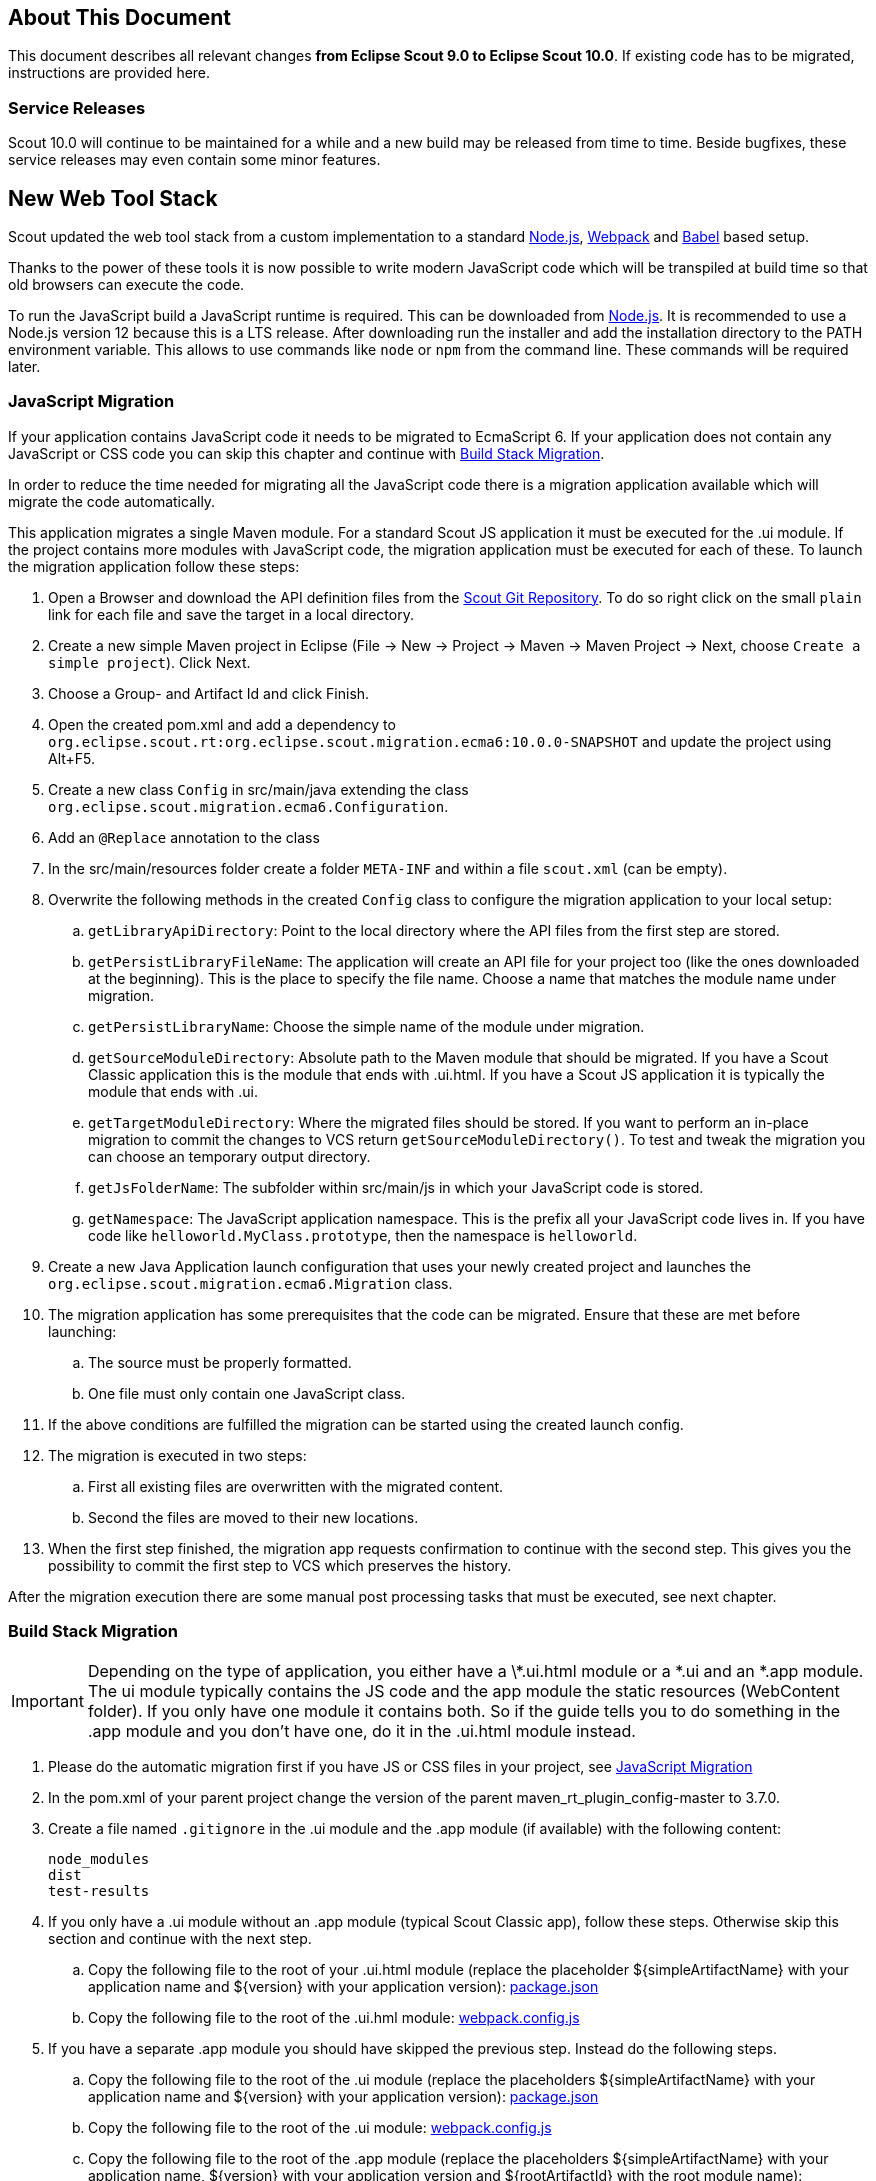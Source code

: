 ////
Howto:
- Write this document such that it helps people to migrate. Describe what they should do.
- Chronological order is not necessary.
- Choose the right top level chapter (java, js, other)
- Use "WARNING: {NotReleasedWarning}" on its own line to mark parts about not yet released code (also add a "(since <version>)" suffix to the chapter title)
- Use "title case" in chapter titles (https://english.stackexchange.com/questions/14/)
////

== About This Document

This document describes all relevant changes *from Eclipse Scout 9.0 to Eclipse Scout 10.0*. If existing code has to be migrated, instructions are provided here.

=== Service Releases

Scout 10.0 will continue to be maintained for a while and a new build may be released from time to time.
Beside bugfixes, these service releases may even contain some minor features.

//The following changes were made after the initial 10.0 release.
//
//==== 10.0.1
//
//WARNING: {NotReleasedWarning}
//
// * <<Migration Description (since 10.0.0.xyz)>>
//
// ==== Upcoming -- No Planned Release Date
//
// The following changes were made after the latest official release build. No release date has been fixed yet.
//
// WARNING: {NotReleasedWarning}
//
// * <<Migration Description (since 10.0.0.xyz)>>


////
  =============================================================================
  === API CHANGES IN JAVA CODE ================================================
  =============================================================================
////

== New Web Tool Stack
Scout updated the web tool stack from a custom implementation to a standard https://nodejs.org/[Node.js], https://webpack.js.org/[Webpack] and https://babeljs.io/[Babel] based setup.

Thanks to the power of these tools it is now possible to write modern JavaScript code which will be transpiled at build time so that old browsers can execute the code.

To run the JavaScript build a JavaScript runtime is required. This can be downloaded from https://nodejs.org/[Node.js]. It is recommended to use a Node.js version 12 because this is a LTS release.
After downloading run the installer and add the installation directory to the PATH environment variable. This allows to use commands like `node` or `npm` from the command line.
These commands will be required later.

=== JavaScript Migration
If your application contains JavaScript code it needs to be migrated to EcmaScript 6. If your application does not contain any JavaScript or CSS code you can skip this chapter and continue with <<Build Stack Migration>>.

In order to reduce the time needed for migrating all the JavaScript code there is a migration application available which will migrate the code automatically.

This application migrates a single Maven module. For a standard Scout JS application it must be executed for the .ui module. If the project contains more modules with JavaScript code, the migration application must be executed for each of these.
To launch the migration application follow these steps:

. Open a Browser and download the API definition files from the https://git.eclipse.org/c/scout/org.eclipse.scout.rt.git/tree/js-mig-apis?h=releases/10.0[Scout Git Repository]. To do so right click on the small `plain` link for each file and save the target in a local directory.
. Create a new simple Maven project in Eclipse (File -> New -> Project -> Maven -> Maven Project -> Next, choose `Create a simple project`). Click Next.
. Choose a Group- and Artifact Id and click Finish.
. Open the created pom.xml and add a dependency to `org.eclipse.scout.rt:org.eclipse.scout.migration.ecma6:10.0.0-SNAPSHOT` and update the project using Alt+F5.
. Create a new class `Config` in src/main/java extending the class `org.eclipse.scout.migration.ecma6.Configuration`.
. Add an `@Replace` annotation to the class
. In the src/main/resources folder create a folder `META-INF` and within a file `scout.xml` (can be empty).
. Overwrite the following methods in the created `Config` class to configure the migration application to your local setup:
.. `getLibraryApiDirectory`: Point to the local directory where the API files from the first step are stored.
.. `getPersistLibraryFileName`: The application will create an API file for your project too (like the ones downloaded at the beginning). This is the place to specify the file name. Choose a name that matches the module name under migration.
.. `getPersistLibraryName`: Choose the simple name of the module under migration.
.. `getSourceModuleDirectory`: Absolute path to the Maven module that should be migrated. If you have a Scout Classic application this is the module that ends with .ui.html. If you have a Scout JS application it is typically the module that ends with .ui.
.. `getTargetModuleDirectory`: Where the migrated files should be stored. If you want to perform an in-place migration to commit the changes to VCS return `getSourceModuleDirectory()`. To test and tweak the migration you can choose an temporary output directory.
.. `getJsFolderName`: The subfolder within src/main/js in which your JavaScript code is stored.
.. `getNamespace`: The JavaScript application namespace. This is the prefix all your JavaScript code lives in. If you have code like `helloworld.MyClass.prototype`, then the namespace is `helloworld`.
. Create a new Java Application launch configuration that uses your newly created project and launches the `org.eclipse.scout.migration.ecma6.Migration` class.
. The migration application has some prerequisites that the code can be migrated. Ensure that these are met before launching:
.. The source must be properly formatted.
.. One file must only contain one JavaScript class.
. If the above conditions are fulfilled the migration can be started using the created launch config.
. The migration is executed in two steps:
.. First all existing files are overwritten with the migrated content.
.. Second the files are moved to their new locations.
. When the first step finished, the migration app requests confirmation to continue with the second step. This gives you the possibility to commit the first step to VCS which preserves the history.

After the migration execution there are some manual post processing tasks that must be executed, see next chapter.

=== Build Stack Migration
IMPORTANT: Depending on the type of application, you either have a \*.ui.html module or a *.ui and an *.app module. The ui module typically contains the JS code and the app module the static resources (WebContent folder). If you only have one module it contains both. So if the guide tells you to do something in the .app module and you don't have one, do it in the .ui.html module instead.

. Please do the automatic migration first if you have JS or CSS files in your project, see <<JavaScript Migration>>
. In the pom.xml of your parent project change the version of the parent maven_rt_plugin_config-master to 3.7.0.
. Create a file named `.gitignore` in the .ui module and the .app module (if available) with the following content:
+
----
node_modules
dist
test-results
----
. If you only have a .ui module without an .app module (typical Scout Classic app), follow these steps. Otherwise skip this section and continue with the next step.
.. Copy the following file to the root of your .ui.html module (replace the placeholder ${simpleArtifactName} with your application name and ${version} with your application version): link:https://git.eclipse.org/c/scout/org.eclipse.scout.sdk.git/plain/scout-helloworld-app/src/main/resources/archetype-resources/%5F%5FrootArtifactId%5F%5F.ui.html/package.json?h=releases/10.0[package.json]
.. Copy the following file to the root of the .ui.hml module: link:https://git.eclipse.org/c/scout/org.eclipse.scout.sdk.git/plain/scout-helloworld-app/src/main/resources/archetype-resources/%5F%5FrootArtifactId%5F%5F.ui.html/webpack.config.js?h=releases/10.0[webpack.config.js]
. If you have a separate .app module you should have skipped the previous step. Instead do the following steps.
.. Copy the following file to the root of the .ui module (replace the placeholders ${simpleArtifactName} with your application name and ${version} with your application version): link:https://git.eclipse.org/c/scout/org.eclipse.scout.sdk.git/plain/scout-hellojs-app/src/main/resources/archetype-resources/%5F%5FrootArtifactId%5F%5F.ui/package.json?h=releases/10.0[package.json]
.. Copy the following file to the root of the .ui module: link:https://git.eclipse.org/c/scout/org.eclipse.scout.sdk.git/plain/scout-hellojs-app/src/main/resources/archetype-resources/%5F%5FrootArtifactId%5F%5F.ui/webpack.config.js?h=releases/10.0[webpack.config.js]
.. Copy the following file to the root of the .app module (replace the placeholders ${simpleArtifactName} with your application name, ${version} with your application version and ${rootArtifactId} with the root module name): link:https://git.eclipse.org/c/scout/org.eclipse.scout.sdk.git/plain/scout-hellojs-app/src/main/resources/archetype-resources/%5F%5FrootArtifactId%5F%5F.app/package.json?h=releases/10.0[package.json]
.. Copy the following file to the root of the .app module (replace the placeholder ${simpleArtifactName} with your application name): link:https://git.eclipse.org/c/scout/org.eclipse.scout.sdk.git/plain/scout-hellojs-app/src/main/resources/archetype-resources/%5F%5FrootArtifactId%5F%5F.app/webpack.config.js?h=releases/10.0[webpack.config.js]
. If you have JavaScript tests, copy the following file to the root of the .ui module: link:https://git.eclipse.org/c/scout/org.eclipse.scout.sdk.git/plain/scout-hellojs-app/src/main/resources/archetype-resources/%5F%5FrootArtifactId%5F%5F.ui/karma.conf.js?h=releases/10.0[karma.conf.js]
. Copy the following file to the directory src/test/js of the .ui module: link:https://git.eclipse.org/c/scout/org.eclipse.scout.sdk.git/plain/scout-hellojs-app/src/main/resources/archetype-resources/%5F%5FrootArtifactId%5F%5F.ui/src/test/js/test-index.js?h=releases/10.0[test-index.js]
. Open your existing index.js file. It may exist in the WebContent folder (or the res sub folder) or the root of the module and replace the content with the following (replace the placeholder ${simpleArtifactName} with your application name):
+
[source,javascript]
.For Scout Classic
----
import {RemoteApp} from '@eclipse-scout/core';
new RemoteApp().init();
----
+
[source,javascript]
.For Scout JS
----
import {App} from '@${simpleArtifactName}/ui';
new App().init({
  bootstrap: {
    textsUrl: 'res/texts.json',
    localesUrl: 'res/locales.json'
  }
});
----
+
NOTE: The new files don't require $(document).ready and modelsUrl anymore. Other options are still valid so make sure you don't accidentally remove them.

. Move this index.js to the src/main/js directory in the same module. If a file with that name already exists, append the content to the existing file and remove the former one.
. Move the file src/main/resources/WebContent/res/login.js (if it exists) to src/main/js in the same module and replace it with the following content:
+
[source,javascript]
----
import {LoginApp} from '@eclipse-scout/core';
new LoginApp().init();
----
. Move the  file src/main/resources/WebContent/res/logout.js (if it exists) to src/main/js in the same module and replace it with the following content:
+
[source,javascript]
----
import {LogoutApp} from '@eclipse-scout/core';
new LogoutApp().init();
----
. Move the file *-macro.less to src/main/js in the .ui module and rename it to theme.less. Make sure the imports point to the new index.less files of the corresponding npm modules (the migrator renamed the former *-module.less to index.less).
+
[source,less]
----
@import "~@eclipse-scout/core/src/index";
@import "index";
----
. Create the file src/main/js/theme-dark.less in the .ui module and link all the index files with the suffix -dark. If you have custom dark files you also need to create an index-dark.less linking these files:
+
[source,less]
----
@import "theme";
@import "~@eclipse-scout/core/src/index-dark";
@import "index-dark"; // Only necessary if you have custom dark files
----
. If you have more themes, do the same for each theme.
. Delete the file src/main/resources/WebContent/res/*macro.js in the .app module.
. Adjust the content of the file src/main/resources/WebContent/index.html in the .app module according to link:https://git.eclipse.org/c/scout/org.eclipse.scout.sdk.git/plain/scout-hellojs-app/src/main/resources/archetype-resources/%5F%5FrootArtifactId%5F%5F.app/src/main/resources/WebContent/index.html?h=releases/10.0[index.html] (replace ${displayName} with the title of your application and ${simpleArtifactName} with your application name).
+
NOTE: Differences: the name of the script files are defined in webpack.config.js. The scripts are moved to the end of the <body> tag. The include tags now require the includes folder.
. Replace the content of file src/main/resources/WebContent/login.html (if available) in the .app module with link:https://git.eclipse.org/c/scout/org.eclipse.scout.sdk.git/plain/scout-helloworld-app/src/main/resources/archetype-resources/%5F%5FrootArtifactId%5F%5F.ui.html/src/main/resources/WebContent/login.html?h=releases/10.0[login.html] (replace ${displayName} with the title of your application and ${simpleArtifactName} with your application name)).
. Replace the content of file src/main/resources/WebContent/logout.html (if available) in the .app module with link:https://git.eclipse.org/c/scout/org.eclipse.scout.sdk.git/plain/scout-helloworld-app/src/main/resources/archetype-resources/%5F%5FrootArtifactId%5F%5F.ui.html/src/main/resources/WebContent/logout.html?h=releases/10.0[logout.html] (replace ${displayName} with the title of your application and ${simpleArtifactName} with your application name)).
. In the file src/main/resources/WebContent/popup-window.html in the .app module add `includes/` in front of the template attribute of the <scout:include> tag.
. Move all files and folders in src/main/resources/WebContent/res one folder up directly into WebContent and delete the empty res folder.
. Search for all occurrences of `res` within the `WebContent` folder and remove the res folder.
. In the file src/main/webapp/WEB-INF/web.xml files of the .ui.html.app.dev and .ui.html.app.war modules change the `filter-exclude` list of the `UiServletFilter` declaration to the following and replace ${simpleArtifactName} with your application name (if your application uses the Scout LoginApp):
+
----
/favicon/*
/fonts/*
/logo.png
/jquery*.js
/login*.js
/logout*.js
/@${simpleArtifactName}-theme*.css
/eclipse-scout*.js
----
. If you have a Repository.js change the global object holding the repositories from `${yourAppNamespace}.repositories = {};` to `static repositories = {};` and change all references in this file from `${yourAppNamespace}.repositories` to `Repository.repositories`.
. If you have Jasmine specs, follow these steps. Otherwise you can skip it and continue with the next step.
.. Remove any Jasmine server test launch configurations (*jasmine*.launch files).
.. Remove any Spec runner HTML files (Spec*Runner*.html files).
.. Remove all entries of the Maven plugins `jasmine-maven-plugin` and `phantomjs-maven-plugin` from the pom.xml files.
.. In all pom.xml files remove the entries of the Maven plugin `maven-dependency-plugin` that runs in phase `generate-test-sources` and unpacks files from `org.eclipse.scout.rt.ui.html` or `org.eclipse.scout.rt.ui.html.test`.
.. Move all Specs from src/test/js/${yourAppNamespace} to src/test/js (one folder up)
. If your .ui and .app modules are separated, in the pom.xml of the .ui module add the .following properties:
.. `master_skip_pnpm_install_dev=true`
.. `master_skip_pnpm_install_prod=true`
.. `master_skip_copy_webpack_build_output=true`
. Remove the following properties from all your config.properties files: `scout.ui.prebuild`, `scout.ui.prebuild.files`, `scout.dev.scriptfile.rebuild`, `scout.dev.scriptfile.persist.key`.
. If you use pnpm (see below), create a file called `pnpm-workspace.yaml` in the parent folder of your modules (which is most likely the root of your git repository) and include your npm modules.
. Open a terminal in the folder of the .ui module and run the command `npm install` (or `pnpm install`, if you use pnpm). This installs all dependencies that are required by the .ui module.
. Open a terminal in the folder of the .app module and run the command `npm install` (or `pnpm install`, if you use pnpm). This installs all dependencies that are required by the .app module (including the .ui module of your project).
. In the terminal of the .app module run the following command: `npm run build:dev`. This triggers the transpiler that creates the JavaScript build output in the dist folder of the .app module. Only after this command has been executed the server can find the web resources to deliver them to the browser.
. In the terminal of the .ui module run the following command: `npm run testserver:start`. This executes the Jasmine Specs in a Chrome browser (Chrome must be installed locally, the same applies to ChromeHeadless if running the build in a CI environment, see <<Build / Continuous Integration>>).
. If there are any build errors, fix them manually. The migration application might not fix every possible code correctly.

The steps above used NPM to install dependencies (`npm install`). Depending on your needs there might be other frameworks that better suit your setup.
We recommend having a look at the following alternatives:

. https://pnpm.js.org/[PNPM]
. https://yarnpkg.com[Yarn]

Please note that Scout uses PNPM internally during the Maven build.

=== Build / Continuous Integration
With the new web tool stack the build of the JS and CSS code does not happen at runtime anymore but during build time. In order to make your life easier most of the npm tasks are automatically started by maven when running mvn install. But there are still a few adjustments you need to make on your CI jobs in order to build your application.

. Node is installed automatically during maven build when the module contains a package.json. So there is no need to install node on the build server. Nothing to do here for you.
. To run JavaScript specs Scout now uses ChromeHeadless instead of PhantomJS. If you have JS specs you need to make sure there is a Chrome installed on your build server. The following installation guide worked for our linux servers: https://gist.github.com/ipepe/94389528e2263486e53645fa0e65578b#gistcomment-2379515.
. In order to display the test results you need to add the new test-results dir in your job configuration (e.g. `\*/test-results/*/test-*.xml`)
. You only have to do this step if you want to share your npm packages between different applications. +
If you want to deploy npm artifacts to a custom npm repository (e.g. Artifactory), you need to add `.npmrc` file to the home directory of your build user on the build server (similar to the `.settings.xml` of maven). In order to deploy the artifacts you can use the official npm cli interface (npm publish). If you want to publish snapshots you can use the following command.
+
[source]
----
cd your.app.ui
./target/node/node ./target/node/node_modules/npm/bin/npm-cli.js publish --tag=snapshot
----



== API Changes (Java)

=== StrictSimpleDateFormat
`org.eclipse.scout.rt.jackson.dataobject.StrictSimpleDateFormat` was removed. Use `org.eclipse.scout.rt.platform.util.date.StrictSimpleDateFormat` instead.

=== ObjectUtility
`nvlOptional()` was renamed to `nvlOpt()`.

=== Data Objects
The Scout data object support was moved from the Scout platform to the module `org.eclipse.scout.rt.dataobject`.
The package imports of all data object related classes therefore changed:
From `org.eclipse.scout.rt.platform.dataobject` to `org.eclipse.scout.rt.dataobject`

==== Renamings
`org.eclipse.scout.rt.client.ui.desktop.datachange.DoChangeEvent` -> `org.eclipse.scout.rt.client.ui.desktop.datachange.ItemDataChangeEvent`

==== Dependencies
All modules which use data objects were extended with a dependency to `org.eclipse.scout.rt.dataobject`

* `org.eclipse.scout.rt.rest`
* `org.eclipse.scout.rt.mom.api`

==== Renamings in ErrorDo
* `org.eclipse.scout.rt.rest.error.ErrorDo#status` -> `org.eclipse.scout.rt.rest.error.ErrorDo#httpStatus`
* `org.eclipse.scout.rt.rest.error.ErrorDo#code` -> `org.eclipse.scout.rt.rest.error.ErrorDo#errorCode`

=== CacheBuilder
The following methods on `CacheBuilder` where removed, since they were unused and covered unused, old functionality:

* Method `org.eclipse.scout.rt.shared.cache.CacheBuilder.addCacheInstance(ICache<K, V>)`
* Method `org.eclipse.scout.rt.shared.cache.CacheBuilder.getCacheInstances()`

=== Move ICache and transactional Map
`AbstractTransactionalMap` and its concrete implementations `ConcurrentTransactionalMap` and `CopyOnWriteTransactionalMap` have been moved to `org.eclipse.scout.rt.platform.util.collection`.

`ICache`, its implementations and cache wrappers have been moved to  `org.eclipse.scout.rt.platform.cache`.

=== Remove SessionStore Properties

The following properties are no longer used and can be deleted without replacement:
* `scout.ui.sessionStore.maxWaitForAllShutdown`
* `scout.ui.sessionStore.valueUnboundMaxWaitForWriteLock`
* `scout.ui.sessionstore.housekeepingMaxWaitForShutdown`

=== Authorization API
The authorization API of scout was extended and moved from `org.eclipse.scout.rt.shared` into its own module.
You may check the technical guide for further details.

* Introduced `IPermissionCollection` and `IPermission` interfaces
* Let all current scout permission (e.g. `CopyToClipboardPermission`) implement `IPermission`
* All scout permission names are now prefixed with `scout.`
* `RemoteServiceAccessPermission#getName` returns a stable name instead of the service operation pattern
* Deleted `BasicHierarchyPermission`.
If required, you may copy from an older version of scout.
* `org.eclipse.scout.rt.shared.services.common.security.IAccessControlService` moved to `org.eclipse.scout.rt.security`
* `IAccessControlService#getPermissionLevel` removed; use instead `ACCESS#getGrantedPermissionLevel`
* `IAccessControlService#checkPermission` removed; use instead `ACCESS#check`
* `IAccessControlService#getPermissions` must now *never* return `null`. Instead `NonePermissionCollection` or `AllPermissionCollection` may be returned.
* `org.eclipse.scout.rt.shared.services.common.security.ACCESS` moved to `org.eclipse.scout.rt.security.ACCESS`
* `ACCESS#check` now fails if argument is `null` (before succeeds).
* `org.eclipse.scout.rt.shared.services.common.security.AbstractAccessControlService` moved to `org.eclipse.scout.rt.security`
* `AbstractAccessControlService#getUserIdOfCurrentUser` moved to `Sessions#getCurrentUserId()`

==== Load Permissions
With the new `IPermissionCollection`, loading of permissions in `AbstractAccessControlService#execLoadPermissions` has changed.

* Create a new instance by calling `BEANS.get(DefaultPermissionCollection.class)` instead of `new java.security.Permissions()`.
* Add permissions with a permission level: `permissions.add(new ReadUsersPermission(), PermissionLevel.ALL);`
* Do not forget to set permission collection as read only: `permissions.setReadOnly();`

There is also a `AllPermissionCollection` which may be used instead of `DefaultPermissionCollection`.


=== TestingUtility -> BeanTestingHelper
The following methods are deprecated. Use the corresponding methods on `BeanTestingHelper` via `BeanTestingHelper.get()` instead:

* `registerBeans`
* `registerBean`
* `unregisterBean`
* `unregisterBeans`
* `mockConfigProperty`

The following replacement regex can be applied on all Java files: +
`\bTestingUtility\.(registerBeans|registerBean|unregisterBean|unregisterBeans|mockConfigProperty)` to `BeanTestingHelper.get().$1`

The following methods are deprecated and will be removed in a future release without a replacement:

* `registerWithReplace`
* `registerWithTestingOrder`
* `clearHttpAuthenticationCache`


=== MailHelper.getCharacterEncodingOfPart(Part)
`MailHelper.getCharacterEncodingOfPart(Part)` is deprecated, use `ObjectUtility.nvl(BEANS.get(MailHelper.class).getPartCharset(part), StandardCharsets.UTF_8).name()` instead if same behavior is required.


// ^^^
// Insert descriptions of Java API changes here

////
  =============================================================================
  === API CHANGES IN JAVA SCRIPT CODE =========================================
  =============================================================================
////

== API Changes (JavaScript)


// ^^^
// Insert descriptions of other important changes here

== REST Service Changes

Any changes which may change how REST consumer or provider behave.

=== Renamings in ErrorDo
`org.eclipse.scout.rt.rest.error.ErrorDo` used by `org.eclipse.scout.rt.rest.client.proxy.ErrorDoRestClientExceptionTransformer` and some `org.eclipse.scout.rt.rest.exception.AbstractExceptionMapper<E>` was slightly changed:

* `ErrorDo#status` -> `ErrorDo#httpStatus`
* `ErrorDo#code` -> `ErrorDo#errorCode`

=== Different HTTP status codes

A REST service client using `ErrorDoRestClientExceptionTransformer` will now transform

* any client request error (HTTP `4xx` status codes) into a `VetoException`
* `403 - Forbidden` into a `org.eclipse.scout.rt.dataobject.exception.AccessForbiddenException`
* `404 - Not Found` into a `org.eclipse.scout.rt.dataobject.exception.ResourceNotFoundException`

The `org.eclipse.scout.rt.rest.exception.VetoExceptionMapper` used by a REST service provide will now create an error response with status `400 - Bad Request` (this was formerly a `403`).

=== Cookies disabled by default

By default, a REST service client will no longer use cookies. +
If required, cookies can be enabled by using

....
clientBuilder.property(RestClientProperties.ENABLE_COOKIES, true);
....

in `configureClientBuilder` of `AbstractRestClientHelper`.
